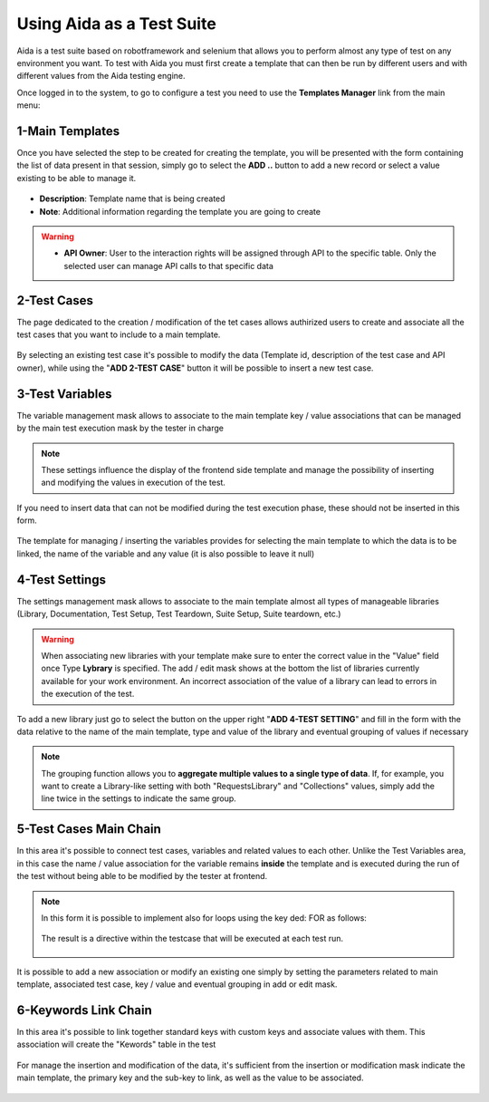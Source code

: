 Using Aida as a Test Suite
===========================

Aida is a test suite based on robotframework and selenium that allows you to perform almost any type of test on any environment you want.
To test with Aida you must first create a template that can then be run by different users and with different values from the Aida testing engine.

Once logged in to the system, to go to configure a test you need to use the **Templates Manager** link from the main menu:

.. figure:: img/template_main.png
   :scale: 50 %
   :alt: Aida login page


1-Main Templates
-----------------

Once you have selected the step to be created for creating the template, you will be presented with the form containing the list of data present in that session, simply go to select the **ADD ..** button to add a new record or select a value existing to be able to manage it.

.. figure:: img/template1.png
   :scale: 50 %
   :alt: Aida login page

* **Description**: Template name that is being created
* **Note**: Additional information regarding the template you are going to create

.. warning::
   * **API Owner**: User to the interaction rights will be assigned through API to the specific table. Only the selected user can manage API calls to that specific data


2-Test Cases
-----------------

The page dedicated to the creation / modification of the tet cases allows authirized users to create and associate all the test cases that you want to include to a main template.

.. figure:: img/test_cases.png
   :scale: 50 %
   :alt: Aida test cases

By selecting an existing test case it's possible to modify the data (Template id, description of the test case and API owner), while using the "**ADD 2-TEST CASE**" button it will be possible to insert a new test case.


3-Test Variables
-----------------

The variable management mask allows to associate to the main template key / value associations that can be managed by the main test execution mask by the tester in charge

.. figure:: img/test_variables.png
   :scale: 50 %
   :alt: Aida test variables


.. note::
   These settings influence the display of the frontend side template and manage the possibility of inserting and modifying the values in execution of the test.
If you need to insert data that can not be modified during the test execution phase, these should not be inserted in this form.

.. figure:: img/frontend_variables.png
   :scale: 50 %
   :alt: Aida test variables

The template for managing / inserting the variables provides for selecting the main template to which the data is to be linked, the name of the variable and any value (it is also possible to leave it null)

.. figure:: img/variables_add.png
   :scale: 50 %
   :alt: Aida test variables


4-Test Settings
-----------------

The settings management mask allows to associate to the main template almost all types of manageable libraries (Library, Documentation, Test Setup, Test Teardown, Suite Setup, Suite teardown, etc.)

.. figure:: img/test_lib.png
   :scale: 50 %
   :alt: Aida test settings
 
.. warning::
   When associating new libraries with your template make sure to enter the correct value in the "Value" field once Type **Lybrary** is specified.
   The add / edit mask shows at the bottom the list of libraries currently available for your work environment.
   An incorrect association of the value of a library can lead to errors in the execution of the test.
   
.. figure:: img/test_lib_install.png
   :scale: 50 %
   :alt: Aida test settings

To add a new library just go to select the button on the upper right "**ADD 4-TEST SETTING**" and fill in the form with the data relative to the name of the main template, type and value of the library and eventual grouping of values if necessary

.. figure:: img/test_lib_add.png
   :scale: 50 %
   :alt: Aida test settings
   
.. note::
   The grouping function allows you to **aggregate multiple values to a single type of data**. If, for example, you want to create a Library-like setting with both "RequestsLibrary" and "Collections" values, simply add the line twice in the settings to indicate the same group.
   
.. figure:: img/test_lib_group.png
   :scale: 50 %
   :alt: Aida test settings

5-Test Cases Main Chain
-----------------

In this area it's possible to connect test cases, variables and related values to each other. Unlike the Test Variables area, in this case the name / value association for the variable remains **inside** the template and is executed during the run of the test without being able to be modified by the tester at frontend.

.. figure:: img/test_mc.png
   :scale: 50 %
   :alt: Aida test settings


.. note::
   In this form it is possible to implement also for loops using the key ded: FOR as follows:
   
   .. figure:: img/for_set.png
   
   The result is a directive within the testcase that will be executed at each test run.
   
   .. figure:: img/for_black.png


It is possible to add a new association or modify an existing one simply by setting the parameters related to main template, associated test case, key / value and eventual grouping in add or edit mask.

.. figure:: img/test_mc_add.png
   :scale: 50 %
   :alt: Aida test settings


6-Keywords Link Chain
-----------------

In this area it's possible to link together standard keys with custom keys and associate values with them. This association will create the "Kewords" table in the test

.. figure:: img/key_tab.png
   :scale: 50 %
   :alt: Aida test keywords
   
.. figure:: img/tab_key.png
   :scale: 50 %
   :alt: Aida test keywords
   
   
For manage the insertion and modification of the data, it's sufficient from the insertion or modification mask indicate the main template, the primary key and the sub-key to link, as well as the value to be associated.

.. figure:: img/tab_key_add.png
   :scale: 50 %
   :alt: Aida test keywords

